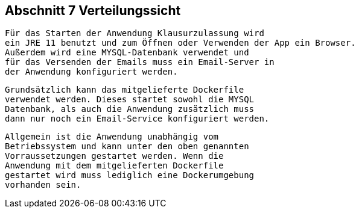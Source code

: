 == Abschnitt 7 Verteilungssicht

 Für das Starten der Anwendung Klausurzulassung wird
 ein JRE 11 benutzt und zum Öffnen oder Verwenden der App ein Browser.
 Außerdem wird eine MYSQL-Datenbank verwendet und
 für das Versenden der Emails muss ein Email-Server in
 der Anwendung konfiguriert werden.

 Grundsätzlich kann das mitgelieferte Dockerfile
 verwendet werden. Dieses startet sowohl die MYSQL
 Datenbank, als auch die Anwendung zusätzlich muss
 dann nur noch ein Email-Service konfiguriert werden.

 Allgemein ist die Anwendung unabhängig vom
 Betriebssystem und kann unter den oben genannten
 Vorraussetzungen gestartet werden. Wenn die
 Anwendung mit dem mitgelieferten Dockerfile
 gestartet wird muss lediglich eine Dockerumgebung
 vorhanden sein.
